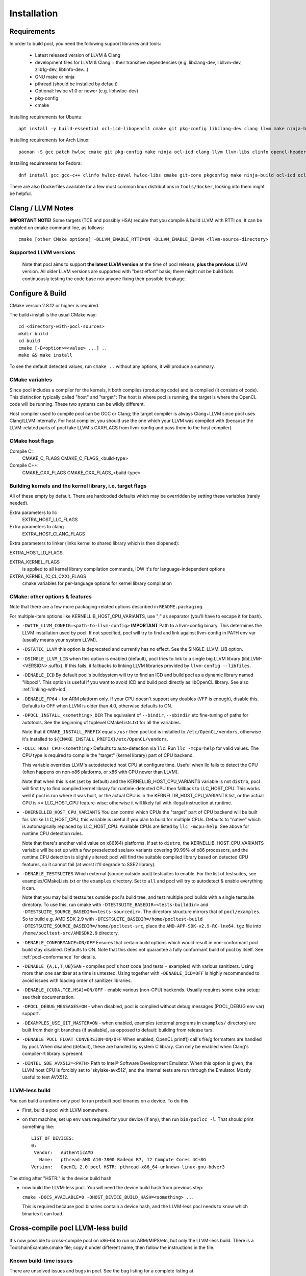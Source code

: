 .. _pocl-install:

============
Installation
============

Requirements
------------

In order to build pocl, you need the following support libraries and
tools:

  * Latest released version of LLVM & Clang
  * development files for LLVM & Clang + their transitive dependencies
    (e.g. libclang-dev, libllvm-dev, zlib1g-dev, libtinfo-dev...)
  * GNU make or ninja
  * pthread (should be installed by default)
  * Optional: hwloc v1.0 or newer (e.g. libhwloc-dev)
  * pkg-config
  * cmake

Installing requirements for Ubuntu::

    apt install -y build-essential ocl-icd-libopencl1 cmake git pkg-config libclang-dev clang llvm make ninja-build ocl-icd-libopencl1 ocl-icd-dev ocl-icd-opencl-dev libhwloc-dev zlib1g zlib1g-dev clinfo dialog apt-utils

Installing requirements for Arch Linux::

    pacman -S gcc patch hwloc cmake git pkg-config make ninja ocl-icd clang llvm llvm-libs clinfo opencl-headers

Installing requirements for Fedora::

    dnf install gcc gcc-c++ clinfo hwloc-devel hwloc-libs cmake git-core pkgconfig make ninja-build ocl-icd ocl-icd-devel clang clang-devel clang-libs llvm llvm-devel llvm-libs patch redhat-rpm-config findutils

There are also Dockerfiles available for a few most common linux
distributions in ``tools/docker``, looking into them might be helpful.

Clang / LLVM Notes
------------------

**IMPORTANT NOTE!** Some targets (TCE and possibly HSA) require that
you compile & build LLVM with RTTI on. It can be enabled on cmake command
line, as follows::

    cmake [other CMake options] -DLLVM_ENABLE_RTTI=ON -DLLVM_ENABLE_EH=ON <llvm-source-directory>

Supported LLVM versions
~~~~~~~~~~~~~~~~~~~~~~~~

  Note that pocl aims to support **the latest LLVM version** at the time
  of pocl release, **plus the previous** LLVM version. All older LLVM
  versions are supported with "best effort" basis; there might not be
  build bots continuously testing the code base nor anyone fixing their
  possible breakage.

Configure & Build
-----------------

CMake version 2.8.12 or higher is required.

The build+install is the usual CMake way::

  cd <directory-with-pocl-sources>
  mkdir build
  cd build
  cmake [-D<option>=<value> ...] ..
  make && make install

To see the default detected values, run ``cmake ..`` without any options,
it will produce a summary.

CMake variables
~~~~~~~~~~~~~~~~~~~~~~~~

Since pocl includes a compiler for the kernels, it both compiles (producing
code) and is compiled (it consists of code). This distinction typically called
"host" and "target": The host is where pocl is running, the target is
where the OpenCL code will be running. These two systems can be wildly
different.

Host compiler used to compile pocl can be GCC or Clang; the target
compiler is always Clang+LLVM since pocl uses Clang/LLVM internally.
For host compiler, you should use the one which your LLVM was compiled
with (because the LLVM-related parts of pocl take LLVM's CXXFLAGS from
llvm-config and pass them to the host compiler).

CMake host flags
~~~~~~~~~~~~~~~~~~~~~~~~

Compile C:
  CMAKE_C_FLAGS
  CMAKE_C_FLAGS_<build-type>

Compile C++:
  CMAKE_CXX_FLAGS
  CMAKE_CXX_FLAGS_<build-type>

Building kernels and the kernel library, i.e. target flags
~~~~~~~~~~~~~~~~~~~~~~~~~~~~~~~~~~~~~~~~~~~~~~~~~~~~~~~~~~~~~~~~~~~~~~~~


All of these empty by default. There are hardcoded defaults which may
be overridden by setting these variables (rarely needed).

Extra parameters to llc
   EXTRA_HOST_LLC_FLAGS

Extra parameters to clang
   EXTRA_HOST_CLANG_FLAGS

Extra parameters to linker (links kernel to shared library
which is then dlopened):

EXTRA_HOST_LD_FLAGS

EXTRA_KERNEL_FLAGS
  is applied to all kernel library compilation commands, IOW it's for
  language-independent options

EXTRA_KERNEL_{C,CL,CXX}_FLAGS
  cmake variables for per-language options for kernel library compilation



CMake: other options & features
~~~~~~~~~~~~~~~~~~~~~~~~~~~~~~~~~~~~~~~~~~~~~~~~

Note that there are a few more packaging-related options described
in ``README.packaging``.

For multiple-item options like KERNELLIB_HOST_CPU_VARIANTS,
use ";" as separator (you'll have to escape it for bash).

- ``-DWITH_LLVM_CONFIG=<path-to-llvm-config>``
  **IMPORTANT** Path to a llvm-config binary.
  This determines the LLVM installation used by pocl.
  If not specified, pocl will try to find and link against
  llvm-config in PATH env var (usually means your system LLVM).

- ``-DSTATIC_LLVM`` this option is deprecated and currently has no effect. See
  the SINGLE_LLVM_LIB option.

- ``-DSINGLE_LLVM_LIB`` when this option is enabled (default), pocl tries to
  link to a single big LLVM library (libLLVM-<VERSION>.suffix). If this fails,
  it fallbacks to linking LLVM libraries provided by ``llvm-config --libfiles``.

- ``-DENABLE_ICD`` By default pocl's buildsystem will try to find an ICD
  and build pocl as a dynamic library named "libpocl". This option is useful
  if you want to avoid ICD and build pocl directly as libOpenCL library.
  See also :ref:`linking-with-icd`

- ``-DENABLE_FP64`` - for ARM platform only. If your CPU doesn't support any
  doubles (VFP is enough), disable this. Defaults to OFF when LLVM is older
  than 4.0, otherwise defaults to ON.

- ``-DPOCL_INSTALL_<something>_DIR`` The equivalent of ``--bindir``,
  ``--sbindir`` etc fine-tuning of paths for autotools. See the beginning
  of toplevel CMakeLists.txt for all the variables.

  Note that if ``CMAKE_INSTALL_PREFIX`` equals ``/usr`` then pocl.icd is
  installed to ``/etc/OpenCL/vendors``, otherwise it's installed to
  ``${CMAKE_INSTALL_PREFIX}/etc/OpenCL/vendors``.

- ``-DLLC_HOST_CPU=<something>``
  Defaults to auto-detection via ``llc``. Run ``llc -mcpu=help``
  for valid values. The CPU type is required to compile
  the "target" (kernel library) part of CPU backend.

  This variable overrides LLVM's autodetected host CPU at configure time.
  Useful when llc fails to detect the CPU (often happens on non-x86
  platforms, or x86 with CPU newer than LLVM).

  Note that when this is set (set by default) and the
  KERNELLIB_HOST_CPU_VARIANTS variable is not ``distro``,
  pocl will first try to find compiled kernel library
  for runtime-detected CPU then fallback to LLC_HOST_CPU.
  This works well if pocl is run where it was built,
  or the actual CPU is in the KERNELLIB_HOST_CPU_VARIANTS list,
  or the actual CPU is >= LLC_HOST_CPU feature-wise;
  otherwise it will likely fail with illegal instruction at runtime.

- ``-DKERNELLIB_HOST_CPU_VARIANTS`` You can control which CPUs the
  "target" part of CPU backend will be built for.
  Unlike LLC_HOST_CPU, this variable is useful if you plan
  to build for multiple CPUs. Defaults to "native" which is
  automagically replaced by LLC_HOST_CPU.
  Available CPUs are listed by ``llc -mcpu=help``. See above for
  runtime CPU detection rules.

  Note that there's another valid value on x86(64) platforms.
  If set to ``distro``, the KERNELLIB_HOST_CPU_VARIANTS variable will be
  set up with a few preselected sse/avx variants covering 99.99% of x86
  processors, and the runtime CPU detection is slightly altered: pocl
  will find the suitable compiled library based on detected CPU features,
  so it cannot fail (at worst it'll degrade to SSE2 library).

- ``-DENABLE_TESTSUITES`` Which external (source outside pocl) testsuites to enable.
  For the list of testsuites, see examples/CMakeLists.txt or the ``examples``
  directory. Set to ``all`` and pocl will try to autodetect & enable everything
  it can.

  Note that you may build testsuites outside pocl's build tree, and test
  multiple pocl builds with a single testsuite directory. To use this,
  run cmake with ``-DTESTSUITE_BASEDIR=<tests-builddir>`` and ``-DTESTSUITE_SOURCE_BASEDIR=<tests-sourcedir>``.
  The directory structure mirrors that of ``pocl/examples``. So to build e.g. AMD SDK 2.9
  with ``-DTESTSUITE_BASEDIR=/home/pocltest-build -DTESTSUITE_SOURCE_BASEDIR=/home/pocltest-src``,
  place the ``AMD-APP-SDK-v2.9-RC-lnx64.tgz`` file into ``/home/pocltest-src/AMDSDK2.9`` directory.

- ``-DENABLE_CONFORMANCE=ON/OFF``
  Ensures that certain build options which would result in non-conformant pocl
  build stay disabled. Defaults to ON. Note that this does not quarantee a
  fully conformant build of pocl by itself. See :ref:`pocl-conformance` for details.

- ``-DENABLE_{A,L,T,UB}SAN`` - compiles pocl's host code (and tests
  + examples) with various sanitizers. Using more than one sanitizer at
  a time is untested. Using together with ``-DENABLE_ICD=OFF`` is highly
  recommended to avoid issues with loading order of sanitizer libraries.

- ``-DENABLE_{CUDA,TCE,HSA}=ON/OFF`` - enable various (non-CPU) backends.
  Usually requires some extra setup; see their documentation.

- ``-DPOCL_DEBUG_MESSAGES=ON`` - when disabled, pocl is compiled without
  debug messages (POCL_DEBUG env var) support.

- ``-DEXAMPLES_USE_GIT_MASTER=ON`` - when enabled, examples (external
  programs in ``examples/`` directory) are built from their git branches
  (if available), as opposed to default: building from release tars.

- ``-DENABLE_POCL_FLOAT_CONVERSION=ON/OFF``
  When enabled, OpenCL printf() call's f/e/g formatters are handled by pocl.
  When disabled (default), these are handled by system C library. Can only
  be enabled when Clang's compiler-rt library is present.

- ``-DINTEL_SDE_AVX512=<PATH>``
  Path to Intel® Software Development Emulator. When this option is given,
  the LLVM host CPU is forcibly set to 'skylake-avx512', and the internal
  tests are run through the Emulator. Mostly useful to test AVX512.

.. _pocl-without-llvm:

LLVM-less build
~~~~~~~~~~~~~~~~~~~~~~~~

You can build a runtime-only pocl to run prebuilt pocl binaries on a device.
To do this

* First, build a pocl with LLVM somewhere.
* on that machine, set up env vars required for your device (if any), then
  run ``bin/poclcc -l``. That should print something like::

    LIST OF DEVICES:
    0:
     Vendor:   AuthenticAMD
       Name:   pthread-AMD A10-7800 Radeon R7, 12 Compute Cores 4C+8G
    Version:   OpenCL 2.0 pocl HSTR: pthread-x86_64-unknown-linux-gnu-bdver3

The string after "HSTR:" is the device build hash.

* now build the LLVM-less pocl. You will need the device build hash from
  previous step:

  ``cmake -DOCS_AVAILABLE=0 -DHOST_DEVICE_BUILD_HASH=<something> ...``

  This is required because pocl binaries contain a device hash, and the LLVM-less
  pocl needs to know which binaries it can load.


Cross-compile pocl LLVM-less build
-----------------------------------
It's now possible to cross-compile pocl on x86-64 to run on ARM/MIPS/etc,
but only the LLVM-less build. There is a ToolchainExample.cmake file;
copy it under different name, then follow the instructions in the file.


Known build-time issues
~~~~~~~~~~~~~~~~~~~~~~~~

There are unsolved issues and bugs in pocl. See the bug listing
for a complete listing at https://github.com/pocl/pocl/issues

Known issues not related to pocl are listed below.

- Using Clang compiled with gcc 4.7 causes indeterminism in the
  kernel compilation results. See LLVM bug report:
  http://llvm.org/bugs/show_bug.cgi?id=12945

building / running in Docker
--------------------------------

Install Docker
~~~~~~~~~~~~~~~~~~~~~~~~~~

* install docker for your distribution
* start the docker daemon
* make sure you have enough space (default location is usually ``/var/lib/docker``,
  required storage for standard pocl build is about 1.5 GB per container,
  and more than 10GB for TCE/PHSA builds)

Build & start Pocl container
~~~~~~~~~~~~~~~~~~~~~~~~~~~~~~

* create an empty directory <D>
* copy Dockerfile of your choice (any file from tools/docker/) to ``<D>/Dockerfile``
* ``cd <D> ; sudo docker build -t TAG .`` .. where TAG is a name you can choose for the build.
* ``sudo docker run -t TAG``
* this will by default use master branch of pocl git; to use a different branch/commit,
  run docker build with ``--build-arg GIT_COMMIT=<branch/commit>``

Dockerfiles
~~~~~~~~~~~~~~~~~~~~~~~~~~

Note that some images (e.g. RHEL and PHSA) may be impossible to build,
due to not having a sufficiently new version of LLVM available.

Dockerfiles are named according to what they build, or the release they're based on:

* `default`: builds pocl, then runs the internal tests from build dir.
   Uses latest release of a distribution, with whatever is the default version of LLVM.
* `distro`: does a distribution-friendly build: enables runtime detection of CPU,
   installs pocl into system path, then runs the internal tests
* `<release>`: same as above, except uses specific release and specific LLVM version
  (the latest available in that release).
* `X.32bit`: same as X but sets up i386 environment
* `conformance`: builds & installs Pocl, then runs conformance test suite
  (the shortest version of it)

Some additional notes:

* TCE is built using three stages (LLVM, TCE, pocl)
* PHSA built using three stages (LLVM, PHSA runtime, pocl)
